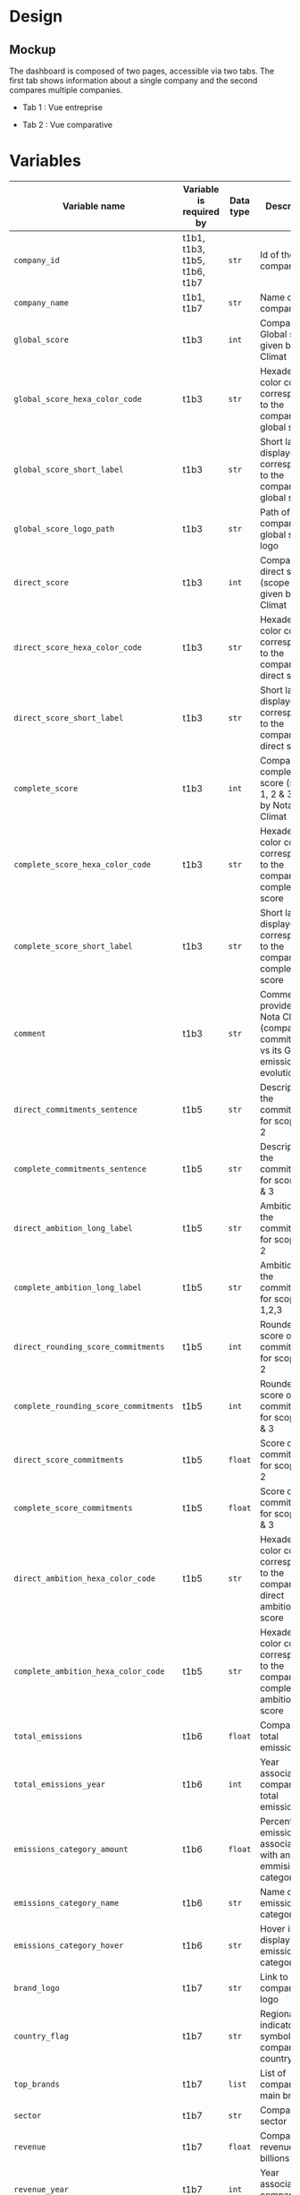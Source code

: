 * COMMENT save to git folder
  C-x C-w
  #/home/crocefisso/Git/batch10_notaclimat/dashboard/README.org
* Design
** Mockup
   The dashboard is composed of two pages, accessible via two tabs. The first tab shows information about a single company and the second compares multiple companies.
   - Tab 1 : Vue entreprise
     #+ATTR_HTML: :width 1200px
     [[./Pics/tab1.png]]
   - Tab 2 : Vue comparative
     #+ATTR_HTML: :width 1200px
     [[./Pics/tab2.png]]
   
* Variables
  |---------------------------------------+------------------------------+-----------+--------------------------------------------------------------------------------------|
  | Variable name                         | Variable is required by      | Data type | Description                                                                          |
  |---------------------------------------+------------------------------+-----------+--------------------------------------------------------------------------------------|
  | =company_id=                          | t1b1, t1b3, t1b5, t1b6, t1b7 | =str=     | Id of the company                                                                    |
  | =company_name=                        | t1b1, t1b7                   | =str=     | Name of the company                                                                  |
  | =global_score=                        | t1b3                         | =int=     | Company's Global score given by Nota Climat                                          |
  | =global_score_hexa_color_code=        | t1b3                         | =str=     | Hexadecimal color code corresponding to the company's global score                   |
  | =global_score_short_label=            | t1b3                         | =str=     | Short label displayed corresponding to the company's global score                    |
  | =global_score_logo_path=              | t1b3                         | =str=     | Path of the company's global score logo                                              |
  | =direct_score=                        | t1b3                         | =int=     | Company's direct score (scope 1 & 2) given by Nota Climat                            |
  | =direct_score_hexa_color_code=        | t1b3                         | =str=     | Hexadecimal color code corresponding to the company's direct score                   |
  | =direct_score_short_label=            | t1b3                         | =str=     | Short label displayed corresponding to the company's direct score                    |
  | =complete_score=                      | t1b3                         | =int=     | Company's complete score (scope 1, 2 & 3) given by Nota Climat                       |
  | =complete_score_hexa_color_code=      | t1b3                         | =str=     | Hexadecimal color code corresponding to the company's complete score                 |
  | =complete_score_short_label=          | t1b3                         | =str=     | Short label displayed corresponding to the company's complete score                  |
  | =comment=                             | t1b3                         | =str=     | Comment provided by Nota Climat (company's commitment vs its GHG emission evolution) |
  | =direct_commitments_sentence=         | t1b5                         | =str=     | Description of the commitments for scope 1 & 2                                       |
  | =complete_commitments_sentence=       | t1b5                         | =str=     | Description of the commitments for score 1, 2 & 3                                    |
  | =direct_ambition_long_label=          | t1b5                         | =str=     | Ambition of the commitments for scope 1 & 2                                          |
  | =complete_ambition_long_label=        | t1b5                         | =str=     | Ambition of the commitments for scope 1,2,3                                          |
  | =direct_rounding_score_commitments=   | t1b5                         | =int=     | Rounded score of the commitments for scope 1 & 2                                     |
  | =complete_rounding_score_commitments= | t1b5                         | =int=     | Rounded score of the commitments for scope 1, 2 & 3                                  |
  | =direct_score_commitments=            | t1b5                         | =float=   | Score of the commitments for scope 1 & 2                                             |
  | =complete_score_commitments=          | t1b5                         | =float=   | Score of the commitments for scope 1, 2 & 3                                          |
  | =direct_ambition_hexa_color_code=     | t1b5                         | =str=     | Hexadecimal color code corresponding to the company's direct ambition score          |
  | =complete_ambition_hexa_color_code=   | t1b5                         | =str=     | Hexadecimal color code corresponding to the company's complete ambition score        |
  | =total_emissions=                     | t1b6                         | =float=   | Company's total emissions                                                            |
  | =total_emissions_year=                | t1b6                         | =int=     | Year associated to company's total emissions                                         |
  | =emissions_category_amount=           | t1b6                         | =float=   | Percentage of emissions associated with an emmisions category                        |
  | =emissions_category_name=             | t1b6                         | =str=     | Name of the emissions category                                                       |
  | =emissions_category_hover=            | t1b6                         | =str=     | Hover info to display for an emissions category                                      |
  | =brand_logo=                          | t1b7                         | =str=     | Link to company's logo                                                               |
  | =country_flag=                        | t1b7                         | =str=     | Regional indicator symbol for company's country flag                                 |
  | =top_brands=                          | t1b7                         | =list=    | List of company's main brands                                                        |
  | =sector=                              | t1b7                         | =str=     | Company's sector                                                                     |
  | =revenue=                             | t1b7                         | =float=   | Company's revenue in billions                                                        |
  | =revenue_year=                        | t1b7                         | =int=     | Year associated to company's revenue                                                 |
  |---------------------------------------+------------------------------+-----------+--------------------------------------------------------------------------------------|

* How to run the dashboard
  1. Clone the repo
     
    =$ git clone address_of_the_current_web_page=
  2. Install required Python packages
     
     =$ pip install --user pipenv=
     
     =$ cd dashboard && pipenv install=
  3. Start Dash app
     From =dashboard= folder do =$ python app.py=
* Architecture of the application
  #+begin_src sh 
    .
    ├── app.py                # Entry point  
    ├── assets                # Folder where all the assets (CSS, pictures, etc.) are located
    │   └── favicon.ico       # Tab icon
    ├── callbacks.py          # File where the callbacks are defined
    ├── components            # Folder where complex the functions are stored
    │   └── navbar.py         # Navigation component
    ├── data                  # Folder where data are stored
    ├── layouts               # Folder where the HTML layouts are located
    │   ├── tab1_layout.py    # Layout of "entreprise" tab 
    │   └── tab2_layout.py    # Layout of "comparaison" tab
    └── utils.py              # Various functions 
  #+end_src
* Git/Github workflow
** Git architecture
   - /Main/ branch contains the validated code
   - /Features/ branches are branches created by the developers to implement backlog items. E.g. branch /t1b1/ implements item t1b1
** Git/GitHub rules
   - Developers work on their /feature/ branches, and once an item implementation is completed, the developer does a pull request for this branch to be merged with the /main/ branch
   - The pull request is sent to the owner of the file to be modified or to the dev team when there is no owner. Once validated the /feature/ branch is merged with the /main/ branch
   - 1 bug correction per commit
   - Commits have to be unambiguous
** Ownerships:
   |--------------+----------|
   | file/folder  | Owner    |
   |--------------+----------|
   | app.py       |          |
   | callbacks.py |          |
   | index.py     |          |
   | README.org   | Morgan   |
   | ./Pics       | Morgan   |
   | ./layouts    | Matthieu |
   | ./components | Matthieu |
   | ./assets     |          |
   |--------------+----------|

* Heroku demo of our dashboard
  [[https://notaclimat.herokuapp.com/][Click here]]
* Exemple of a Dash dashboard :
  - [[https://dashapptrafic.herokuapp.com/acceuil][Heroku demo]]
  - [[https://github.com/berba1995/Dashboard_avec_Dash_plotly_Python][Github repo]]
  - [[https://ledatascientist.com/creer-un-tableau-de-bord-dynamique-avec-dash/][Tutorial]]
